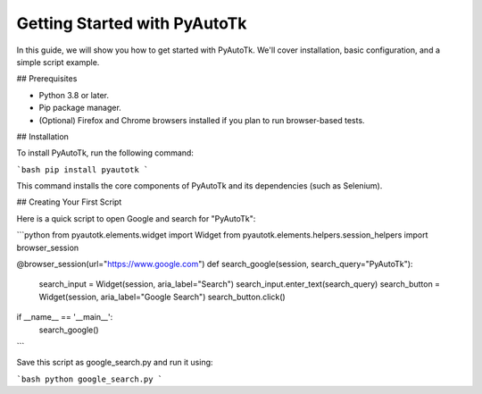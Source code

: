 =========================
Getting Started with PyAutoTk
=========================

In this guide, we will show you how to get started with PyAutoTk. We'll cover installation, basic configuration, and a simple script example.

## Prerequisites

- Python 3.8 or later.
- Pip package manager.
- (Optional) Firefox and Chrome browsers installed if you plan to run browser-based tests.

## Installation

To install PyAutoTk, run the following command:

```bash
pip install pyautotk
```

This command installs the core components of PyAutoTk and its dependencies (such as Selenium).

## Creating Your First Script

Here is a quick script to open Google and search for "PyAutoTk":

```python
from pyautotk.elements.widget import Widget
from pyautotk.elements.helpers.session_helpers import browser_session

@browser_session(url="https://www.google.com")
def search_google(session, search_query="PyAutoTk"):
    search_input = Widget(session, aria_label="Search")
    search_input.enter_text(search_query)
    search_button = Widget(session, aria_label="Google Search")
    search_button.click()

if __name__ == '__main__':
    search_google()
```

Save this script as google_search.py and run it using:

```bash
python google_search.py
```
